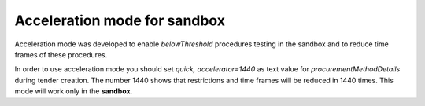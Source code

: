.. _acceleration:

Acceleration mode for sandbox
=============================

Acceleration mode was developed to enable `belowThreshold` procedures testing in the sandbox and to reduce time frames of these procedures. 

In order to use acceleration mode you should set `quick, accelerator=1440` as text value for `procurementMethodDetails` during tender creation. The number 1440 shows that restrictions and time frames will be reduced in 1440 times. This mode will work only in the **sandbox**.
